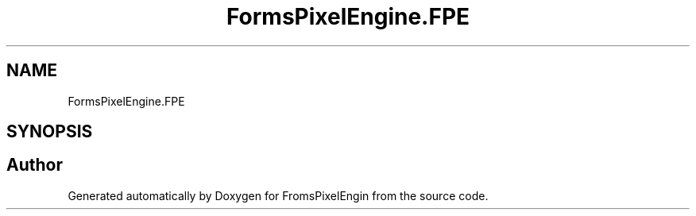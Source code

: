 .TH "FormsPixelEngine.FPE" 3 "Tue Feb 14 2023" "Version 0.1.0" "FromsPixelEngin" \" -*- nroff -*-
.ad l
.nh
.SH NAME
FormsPixelEngine.FPE
.SH SYNOPSIS
.br
.PP
.SH "Author"
.PP 
Generated automatically by Doxygen for FromsPixelEngin from the source code\&.
